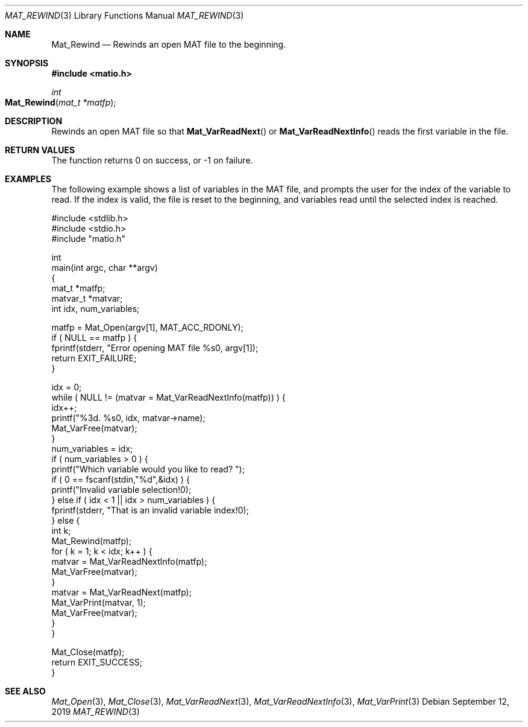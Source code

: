 .\" Copyright (c) 2011-2020, Christopher C. Hulbert
.\" All rights reserved.
.\"
.\" Redistribution and use in source and binary forms, with or without
.\" modification, are permitted provided that the following conditions are met:
.\"
.\" 1. Redistributions of source code must retain the above copyright notice, this
.\"    list of conditions and the following disclaimer.
.\"
.\" 2. Redistributions in binary form must reproduce the above copyright notice,
.\"    this list of conditions and the following disclaimer in the documentation
.\"    and/or other materials provided with the distribution.
.\"
.\" THIS SOFTWARE IS PROVIDED BY THE COPYRIGHT HOLDERS AND CONTRIBUTORS "AS IS"
.\" AND ANY EXPRESS OR IMPLIED WARRANTIES, INCLUDING, BUT NOT LIMITED TO, THE
.\" IMPLIED WARRANTIES OF MERCHANTABILITY AND FITNESS FOR A PARTICULAR PURPOSE ARE
.\" DISCLAIMED. IN NO EVENT SHALL THE COPYRIGHT HOLDER OR CONTRIBUTORS BE LIABLE
.\" FOR ANY DIRECT, INDIRECT, INCIDENTAL, SPECIAL, EXEMPLARY, OR CONSEQUENTIAL
.\" DAMAGES (INCLUDING, BUT NOT LIMITED TO, PROCUREMENT OF SUBSTITUTE GOODS OR
.\" SERVICES; LOSS OF USE, DATA, OR PROFITS; OR BUSINESS INTERRUPTION) HOWEVER
.\" CAUSED AND ON ANY THEORY OF LIABILITY, WHETHER IN CONTRACT, STRICT LIABILITY,
.\" OR TORT (INCLUDING NEGLIGENCE OR OTHERWISE) ARISING IN ANY WAY OUT OF THE USE
.\" OF THIS SOFTWARE, EVEN IF ADVISED OF THE POSSIBILITY OF SUCH DAMAGE.
.\"
.Dd September 12, 2019
.Dt MAT_REWIND 3
.Os
.Sh NAME
.Nm Mat_Rewind
.Nd Rewinds an open MAT file to the beginning.
.Sh SYNOPSIS
.Fd #include <matio.h>
.Ft int
.Fo Mat_Rewind
.Fa "mat_t *matfp"
.Fc
.Sh DESCRIPTION
Rewinds an open MAT file so that
.Fn Mat_VarReadNext
or
.Fn Mat_VarReadNextInfo
reads the first variable in the file.
.Sh RETURN VALUES
The function returns 0 on success, or -1 on failure.
.Sh EXAMPLES
The following example shows a list of variables in the MAT file, and prompts the
user for the index of the variable to read.
If the index is valid, the file is
reset to the beginning, and variables read until the selected index is reached.
.Bd -literal
#include <stdlib.h>
#include <stdio.h>
#include "matio.h"

int
main(int argc, char **argv)
{
    mat_t    *matfp;
    matvar_t *matvar;
    int       idx, num_variables;

    matfp = Mat_Open(argv[1], MAT_ACC_RDONLY);
    if ( NULL == matfp ) {
        fprintf(stderr, "Error opening MAT file %s\n", argv[1]);
        return EXIT_FAILURE;
    }

    idx = 0;
    while ( NULL != (matvar = Mat_VarReadNextInfo(matfp)) ) {
        idx++;
        printf("%3d. %s\n", idx, matvar->name);
        Mat_VarFree(matvar);
    }
    num_variables = idx;
    if ( num_variables > 0 ) {
        printf("Which variable would you like to read? ");
        if ( 0 == fscanf(stdin,"%d",&idx) ) {
            printf("Invalid variable selection!\n");
        } else if ( idx < 1 || idx > num_variables ) {
            fprintf(stderr, "That is an invalid variable index!\n");
        } else {
            int k;
            Mat_Rewind(matfp);
            for ( k = 1; k < idx; k++ ) {
                matvar = Mat_VarReadNextInfo(matfp);
                Mat_VarFree(matvar);
            }
            matvar = Mat_VarReadNext(matfp);
            Mat_VarPrint(matvar, 1);
            Mat_VarFree(matvar);
        }
    }

    Mat_Close(matfp);
    return EXIT_SUCCESS;
}
.Ed
.Sh SEE ALSO
.Xr Mat_Open 3 ,
.Xr Mat_Close 3 ,
.Xr Mat_VarReadNext 3 ,
.Xr Mat_VarReadNextInfo 3 ,
.Xr Mat_VarPrint 3
